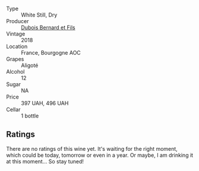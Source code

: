 #+attr_html: :class wine-main-image
[[file:/images/90/4a71d9-103c-4229-b350-b02db00651ea/2023-04-01-09-54-22-95AFB553-1DA3-4AC4-81FC-B23B80E3F415-1-105-c@512.webp]]

- Type :: White Still, Dry
- Producer :: [[barberry:/producers/3fd690ab-81af-4540-a6ba-b96bc8c56b59][Dubois Bernard et Fils]]
- Vintage :: 2018
- Location :: France, Bourgogne AOC
- Grapes :: Aligoté
- Alcohol :: 12
- Sugar :: NA
- Price :: 397 UAH, 496 UAH
- Cellar :: 1 bottle

** Ratings

There are no ratings of this wine yet. It's waiting for the right moment, which could be today, tomorrow or even in a year. Or maybe, I am drinking it at this moment... So stay tuned!

